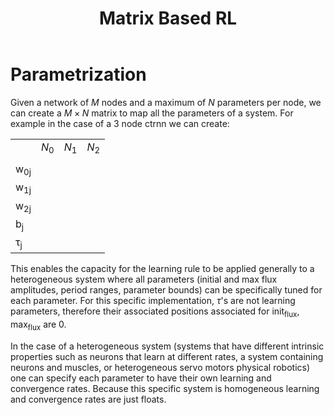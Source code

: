 #+title: Matrix Based RL

* Parametrization
Given a network of $M$ nodes and a maximum of $N$ parameters per node, we can create a $M\times N$ matrix to map all the parameters of a system. For example in the case of a 3 node ctrnn we can create:
|           | $N_0$ | $N_1$   | $N_2$ |
|           |       |         |       |
| w_{0j}    |       |         |       |
| w_{1j}    |       |         |       |
| w_{2j}    |       |         |       |
| b_{j}     |       |         |       |
| \tau_{j}  |       |         |       |

This enables the capacity for the learning rule to be applied generally to a heterogeneous system where all parameters (initial and max flux amplitudes, period ranges, parameter bounds) can be specifically tuned for each parameter. For this specific implementation, $\tau$'s are not learning parameters, therefore their associated positions associated for init_flux, max_flux are 0.

In the case of a heterogeneous system (systems that have different intrinsic properties such as neurons that learn at different rates, a system containing neurons and muscles,  or heterogeneous servo motors physical robotics) one can specify each parameter to have their own learning and convergence rates. Because this specific system is homogeneous learning and convergence rates are just floats.
